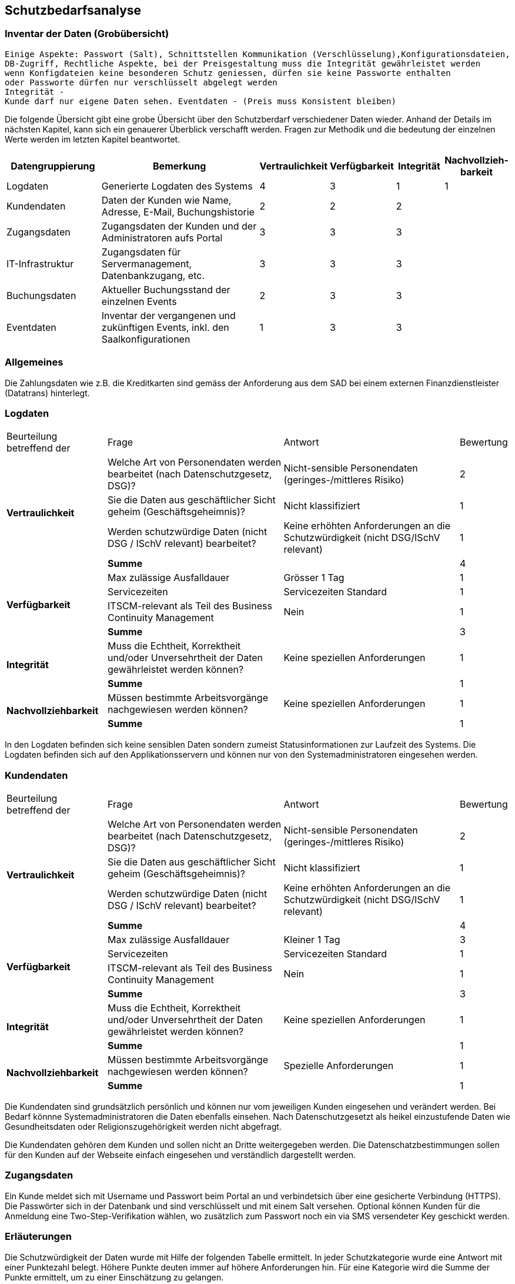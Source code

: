 == Schutzbedarfsanalyse

=== Inventar der Daten (Grobübersicht)

 Einige Aspekte: Passwort (Salt), Schnittstellen Kommunikation (Verschlüsselung),Konfigurationsdateien,
 DB-Zugriff, Rechtliche Aspekte, bei der Preisgestaltung muss die Integrität gewährleistet werden
 wenn Konfigdateien keine besonderen Schutz geniessen, dürfen sie keine Passworte enthalten
 oder Passworte dürfen nur verschlüsselt abgelegt werden
 Integrität -
 Kunde darf nur eigene Daten sehen. Eventdaten - (Preis muss Konsistent bleiben)

Die folgende Übersicht gibt eine grobe Übersicht über den Schutzberdarf verschiedener Daten wieder.
Anhand der Details im nächsten Kapitel, kann sich ein genauerer Überblick verschafft werden.
Fragen zur Methodik und die bedeutung der einzelnen Werte werden im letzten Kapitel beantwortet.

[cols="20%,40%,^10%,^10%,^10%,^10%"]
|===
| Datengruppierung | Bemerkung | Vertraulichkeit | Verfügbarkeit | Integrität | Nachvollzieh-barkeit

| Logdaten
| Generierte Logdaten des Systems
| 4
| 3
| 1
| 1

| Kundendaten
| Daten der Kunden wie Name, Adresse, E-Mail, Buchungshistorie
| 2
| 2
| 2
|


| Zugangsdaten
| Zugangsdaten der Kunden und der Administratoren aufs Portal
| 3
| 3
| 3
|

| IT-Infrastruktur
| Zugangsdaten für Servermanagement, Datenbankzugang, etc.
| 3
| 3
| 3
|

| Buchungsdaten
| Aktueller Buchungsstand der einzelnen Events
| 2
| 3
| 3
|

| Eventdaten
| Inventar der vergangenen und zukünftigen Events, inkl. den Saalkonfigurationen
| 1
| 3
| 3
|

|===


=== Allgemeines

Die Zahlungsdaten wie z.B. die Kreditkarten sind gemäss der Anforderung aus dem SAD bei einem externen Finanzdienstleister
 (Datatrans) hinterlegt.

=== Logdaten

[cols="20%,35%,35%,^10%"]
|===
| Beurteilung betreffend der  | Frage | Antwort | Bewertung
.4+| **Vertraulichkeit**

| Welche Art von Personendaten werden bearbeitet (nach Datenschutzgesetz, DSG)?
| Nicht-sensible Personendaten (geringes-/mittleres Risiko)
^| 2

| Sie die Daten aus geschäftlicher Sicht geheim (Geschäftsgeheimnis)?
| Nicht klassifiziert
^| 1

| Werden schutzwürdige Daten (nicht DSG / ISchV relevant)  bearbeitet?
| Keine erhöhten Anforderungen an die Schutzwürdigkeit (nicht DSG/ISchV relevant)
^| 1

| *Summe*
|
^| 4


.4+| **Verfügbarkeit**
| Max zulässige Ausfalldauer
| Grösser 1 Tag
| 1

|Servicezeiten
| Servicezeiten Standard
^| 1

| ITSCM-relevant als Teil des  Business Continuity Management
| Nein
^| 1

| *Summe*
|
^| 3

.2+| **Integrität**
| Muss die Echtheit, Korrektheit und/oder Unversehrtheit der  Daten gewährleistet werden können?
| Keine speziellen Anforderungen
^| 1

| *Summe*
|
^| 1


.2+| **Nachvollziehbarkeit**
| Müssen bestimmte Arbeitsvorgänge nachgewiesen werden können?
| Keine speziellen Anforderungen
^| 1

| *Summe*
|
^| 1

|===

In den Logdaten befinden sich keine sensiblen Daten sondern zumeist Statusinformationen
zur Laufzeit des Systems. Die Logdaten befinden sich auf den Applikationsservern und können
nur von den Systemadministratoren eingesehen werden.

=== Kundendaten

[cols="20%,35%,35%,^10%"]
|===
| Beurteilung betreffend der  | Frage | Antwort | Bewertung
.4+| **Vertraulichkeit**

| Welche Art von Personendaten werden bearbeitet (nach Datenschutzgesetz, DSG)?
| Nicht-sensible Personendaten (geringes-/mittleres Risiko)
^| 2

| Sie die Daten aus geschäftlicher Sicht geheim (Geschäftsgeheimnis)?
| Nicht klassifiziert
^| 1

| Werden schutzwürdige Daten (nicht DSG / ISchV relevant)  bearbeitet?
| Keine erhöhten Anforderungen an die Schutzwürdigkeit (nicht DSG/ISchV relevant)
^| 1

| *Summe*
|
^| 4


.4+| **Verfügbarkeit**
| Max zulässige Ausfalldauer
| Kleiner 1 Tag
| 3

|Servicezeiten
| Servicezeiten Standard
^| 1

| ITSCM-relevant als Teil des  Business Continuity Management
| Nein
^| 1

| *Summe*
|
^| 3

.2+| **Integrität**
| Muss die Echtheit, Korrektheit und/oder Unversehrtheit der  Daten gewährleistet werden können?
| Keine speziellen Anforderungen
^| 1

| *Summe*
|
^| 1


.2+| **Nachvollziehbarkeit**
| Müssen bestimmte Arbeitsvorgänge nachgewiesen werden können?
| Spezielle Anforderungen
^| 1

| *Summe*
|
^| 1

|===

Die Kundendaten sind grundsätzlich persönlich und können nur vom jeweiligen Kunden eingesehen und
verändert werden. Bei Bedarf könnne Systemadministratoren die Daten ebenfalls einsehen.
Nach Datenschutzgesetzt als heikel  einzustufende Daten wie Gesundheitsdaten oder Religionszugehörigkeit
werden nicht abgefragt.

Die Kundendaten gehören dem Kunden und sollen nicht an Dritte weitergegeben werden. Die Datenschatzbestimmungen sollen
für den Kunden auf der Webseite einfach eingesehen und verständlich dargestellt werden.


=== Zugangsdaten

Ein Kunde meldet sich mit Username und Passwort beim Portal an und verbindetsich über eine
 gesicherte Verbindung (HTTPS). Die Passwörter sich in der Datenbank und sind verschlüsselt
 und mit einem Salt versehen. Optional können Kunden für die Anmeldung eine Two-Step-Verifikation
 wählen, wo zusätzlich zum Passwort noch ein via SMS versendeter Key geschickt werden.


=== Erläuterungen

Die Schutzwürdigkeit der Daten wurde mit Hilfe der folgenden Tabelle ermittelt.
In jeder Schutzkategorie wurde eine Antwort mit einer Punktezahl belegt.
Höhere Punkte deuten immer auf höhere Anforderungen hin.
Für eine Kategorie wird die Summe der Punkte ermittelt, um zu einer Einschätzung zu gelangen.

[cols="40%,^20%,^20%,^20%"]
|===
| Kategorie | wenig | mittel | hoch

| Vertraulichkeit
| 3 - 5
| 6- 7
| 8 - 9

| Verfügbarkeit
| 3 - 4
| 5 - 6
| 7 - 8

| Integrität
| 1
| -
| 2

| Nachvollziehbarkeit
| 1
| -
| 2

|===

[cols="20%,35%,35%,^10%"]
|===
| Beurteilung betreffend der | Frage | Antworten | Bewertung

.9+| **Vertraulichkeit**
.4+| Welche Art von Personendaten werden bearbeitet (nach Datenschutzgesetz, DSG)?
| Nicht-personenbezogen
^| 1

| Nicht-sensible Personendaten (geringes-/mittleres Risiko)
^| 2

| Sensible Personendaten (hohes Risiko)
^| 3

| Hochsensible Personendaten (sehr hohes Risiko)
^| 4

.3+| Sie die Daten aus geschäftlicher Sicht geheim (Geschäftsgeheimnis)?
| Nicht klassifiziert
^| 1

| Klassifikation: INTERN

Alle Mitarbeiter haben Zugriff
^| 2

| Klassifikation: GEHEIM

Nur ausgewählte Mitarbeiter haben Zugriff
^| 3

.2+| Werden schutzwürdige Daten (nicht DSG / ISchV relevant)  bearbeitet?
| Keine erhöhten Anforderungen an die Schutzwürdigkeit (nicht DSG/ISchV relevant)
^| 1

| Erhöhte Anforderungen an die Schutzwürdigkeit (nicht DSG/ISchV relevant)
^| 2

.8+| **Verfügbarkeit**
.3+| Max zulässige Ausfalldauer
| Grösser 1 Tag
^| 1

| Max 1 Tag
^| 2

| Kleiner als  1 Tag
^| 3

.3+|Servicezeiten
| Servicezeiten Standard
^| 1

| Servicezeiten erhöht
^| 2

| Servicezeiten 7*24
^| 3

.2+| ITSCM-relevant als Teil des  Business Continuity Management
| Nein
^| 1

| Ja
^| 2

.2+| **Integrität**
.2+| Muss die Echtheit, Korrektheit und/oder Unversehrtheit der Daten gewährleistet werden können?
| Keine speziellen Anforderungen
^| 1

| Spezielle Anforderungen
^| 2

.2+| **Nachvollziehbarkeit**
.2+| Müssen bestimmte Arbeitsvorgänge nachgewiesen werden können?
| Keine speziellen Anforderungen
^| 1

| Spezielle Anforderungen
^| 2


|===
Diese Tabelle ist eine leicht modifizierte Version der Schutzbedarfsanalyse des Bundes, V3.0.

